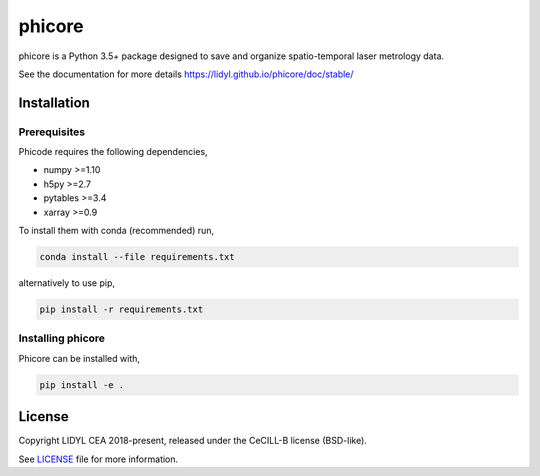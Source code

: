 phicore
=======

|travis| |appveyor|

phicore is a Python 3.5+ package designed to save and organize spatio-temporal laser metrology data.

See the documentation for more details https://lidyl.github.io/phicore/doc/stable/

Installation
------------

Prerequisites
^^^^^^^^^^^^^

Phicode requires the following dependencies,

- numpy >=1.10
- h5py >=2.7
- pytables >=3.4
- xarray >=0.9

To install them with conda (recommended) run,

.. code::

   conda install --file requirements.txt

alternatively to use pip,

.. code::

   pip install -r requirements.txt

Installing phicore
^^^^^^^^^^^^^^^^^^

Phicore can be installed with,

.. code::

   pip install -e .


License
-------

Copyright LIDYL CEA 2018-present, released under the CeCILL-B license (BSD-like).


See `LICENSE <./LICENSE>`_ file for more information.

.. |travis| image:: https://travis-ci.org/lidyl/phicore.svg?branch=master
    :target: https://travis-ci.org/lidyl/phicore

.. |appveyor| image:: https://ci.appveyor.com/api/projects/status/github/lidyl/phicore?svg=true
    :target: https://ci.appveyor.com/project/ajeandet/phicore/branch/master
